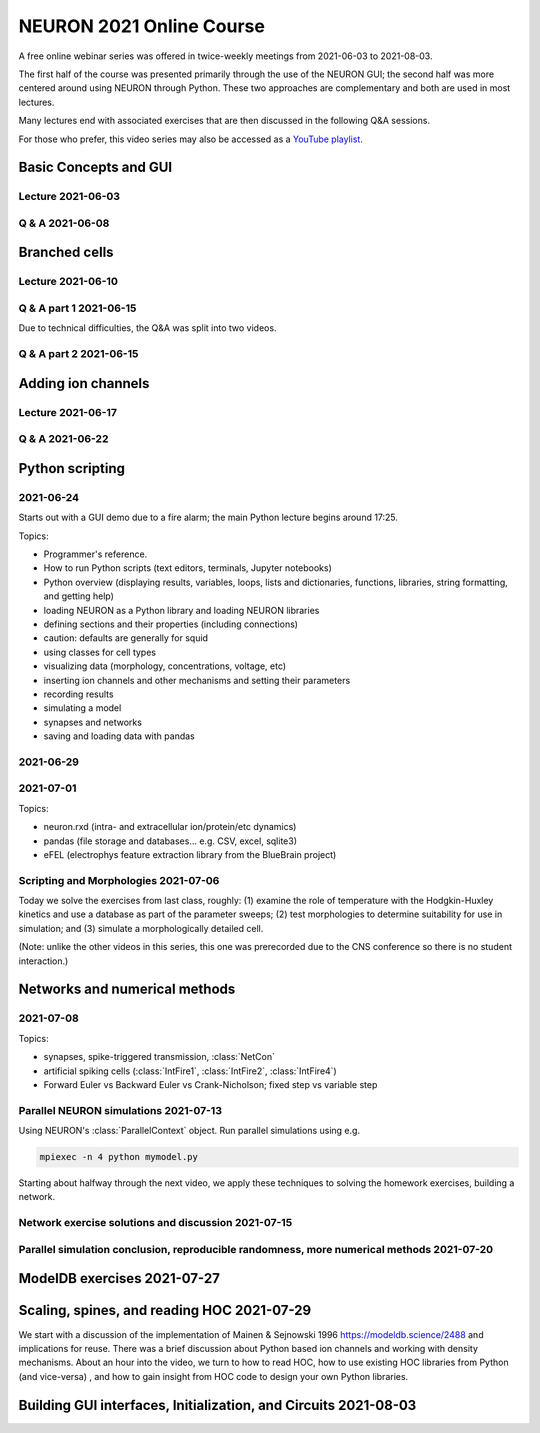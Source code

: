 NEURON 2021 Online Course
=========================

A free online webinar series was offered in twice-weekly meetings from 2021-06-03 to 2021-08-03.

The first half of the course was presented primarily through the use of the NEURON GUI; the second
half was more centered around using NEURON through Python. These two approaches are complementary
and both are used in most lectures.

Many lectures end with associated exercises that are then discussed in the following Q&A sessions.

For those who prefer, this video series may also be accessed as a 
`YouTube playlist <https://www.youtube.com/watch?v=31ioJKfPw_g&list=PLydMjAmHmOmjIMkJkTnP0CzcdRSFwRLOU>`_.

Basic Concepts and GUI
----------------------

Lecture 2021-06-03
##################

.. raw:: html

    <center><iframe width="560" height="315" src="https://www.youtube.com/embed/31ioJKfPw_g?rel=0" frameborder="0" allowfullscreen></iframe></center>

Q & A 2021-06-08
################

.. raw:: html

    <center><iframe width="560" height="315" src="https://www.youtube.com/embed/aryIh07hJ_k?rel=0" frameborder="0" allowfullscreen></iframe></center>

Branched cells
--------------

Lecture 2021-06-10
##################

.. raw:: html

    <center><iframe width="560" height="315" src="https://www.youtube.com/embed/k-CyQp3ZrLI?rel=0" frameborder="0" allowfullscreen></iframe></center>

Q & A part 1 2021-06-15
#######################

Due to technical difficulties, the Q&A was split into two videos.

.. raw:: html

    <center><iframe width="560" height="315" src="https://www.youtube.com/embed/Gt8J5V1JAFo?rel=0" frameborder="0" allowfullscreen></iframe></center>

Q & A part 2 2021-06-15
#######################

.. raw:: html

    <center><iframe width="560" height="315" src="https://www.youtube.com/embed/ZCwVaccDjTE?rel=0" frameborder="0" allowfullscreen></iframe></center>



Adding ion channels
-------------------

Lecture 2021-06-17
##################

.. raw:: html

    <center><iframe width="560" height="315" src="https://www.youtube.com/embed/eV5dKD_bZ6E?rel=0" frameborder="0" allowfullscreen></iframe></center>

Q & A 2021-06-22
################

.. raw:: html

    <center><iframe width="560" height="315" src="https://www.youtube.com/embed/alr7yqj88Kg?rel=0" frameborder="0" allowfullscreen></iframe></center>


Python scripting
----------------

2021-06-24
##########

Starts out with a GUI demo due to a fire alarm; the main Python lecture
begins around 17:25.

Topics:

- Programmer's reference.
- How to run Python scripts (text editors, terminals, Jupyter notebooks)
- Python overview (displaying results, variables, loops, lists and dictionaries, functions, libraries, string formatting, and getting help)
- loading NEURON as a Python library and loading NEURON libraries
- defining sections and their properties (including connections)
- caution: defaults are generally for squid
- using classes for cell types
- visualizing data (morphology, concentrations, voltage, etc)
- inserting ion channels and other mechanisms and setting their parameters
- recording results
- simulating a model
- synapses and networks
- saving and loading data with pandas


.. raw:: html

    <center><iframe width="560" height="315" src="https://www.youtube.com/embed/ObSHSQCpkoo?rel=0" frameborder="0" allowfullscreen></iframe></center>

2021-06-29
##########

.. raw:: html

    <center><iframe width="560" height="315" src="https://www.youtube.com/embed/9BqJcKiYePM?rel=0" frameborder="0" allowfullscreen></iframe></center>

2021-07-01
##########

Topics:

- neuron.rxd (intra- and extracellular ion/protein/etc dynamics)
- pandas (file storage and databases... e.g. CSV, excel, sqlite3)
- eFEL (electrophys feature extraction library from the BlueBrain project)

.. raw:: html

    <center><iframe width="560" height="315" src="https://www.youtube.com/embed/sQ0fa1YRBR0?rel=0" frameborder="0" allowfullscreen></iframe></center>

.. _scripting_and_morphologies_20210706:

Scripting and Morphologies 2021-07-06
#####################################

Today we solve the exercises from last class, roughly: (1) examine the role of temperature with the Hodgkin-Huxley kinetics and use a database as part of the parameter sweeps; (2) test morphologies to determine suitability for use in simulation; and (3) simulate a morphologically detailed cell. 

(Note: unlike the other videos in this series, this one was prerecorded due to the CNS conference so there is no student interaction.)

.. raw:: html

    <center><iframe width="560" height="315" src="https://www.youtube.com/embed/yte708tOiVI?rel=0" frameborder="0" allowfullscreen></iframe></center>


Networks and numerical methods
------------------------------

2021-07-08
##########

Topics:

- synapses, spike-triggered transmission, :class:`NetCon`
- artificial spiking cells (:class:`IntFire1`, :class:`IntFire2`, :class:`IntFire4`)
- Forward Euler vs Backward Euler vs Crank-Nicholson; fixed step vs variable step

.. raw:: html

    <center><iframe width="560" height="315" src="https://www.youtube.com/embed/r9dxBS_e_RI?rel=0" frameborder="0" allowfullscreen></iframe></center>

.. _parallel-neuron-sims-2021-07-13:

Parallel NEURON simulations 2021-07-13
######################################

Using NEURON's :class:`ParallelContext` object. Run parallel simulations using e.g. 

.. code::

    mpiexec -n 4 python mymodel.py

Starting about halfway through the next video, we apply these techniques to solving the homework exercises, building a network.

.. raw:: html

    <center><iframe width="560" height="315" src="https://www.youtube.com/embed/aw_e5WyT1AQ?rel=0" frameborder="0" allowfullscreen></iframe></center>


Network exercise solutions and discussion 2021-07-15
####################################################

.. raw:: html

    <center><iframe width="560" height="315" src="https://www.youtube.com/embed/pRir3mTVtAw?rel=0" frameborder="0" allowfullscreen></iframe></center>


Parallel simulation conclusion, reproducible randomness, more numerical methods 2021-07-20
#########################################################################################

.. raw:: html

    <center><iframe width="560" height="315" src="https://www.youtube.com/embed/n0ZbUnIbpRE?rel=0" frameborder="0" allowfullscreen></iframe></center>


ModelDB exercises 2021-07-27
----------------------------

.. raw:: html

    <center><iframe width="560" height="315" src="https://www.youtube.com/embed/PBrWJ-S_YnM?rel=0" frameborder="0" allowfullscreen></iframe></center>

Scaling, spines, and reading HOC 2021-07-29
-------------------------------------------

We start with a discussion of the implementation of Mainen & Sejnowski 1996 `https://modeldb.science/2488 <https://modeldb.science/2488>`_ and implications for reuse. There was a brief discussion about Python based ion channels and working with density mechanisms. About an hour into the video, we turn to how to read HOC, how to use existing HOC libraries from Python (and vice-versa) , and how to gain insight from HOC code to design your own Python libraries.

.. raw:: html

    <center><iframe width="560" height="315" src="https://www.youtube.com/embed/4a-E5aICaVU?rel=0" frameborder="0" allowfullscreen></iframe></center>

Building GUI interfaces, Initialization, and Circuits 2021-08-03
----------------------------------------------------------------

.. raw:: html

    <center><iframe width="560" height="315" src="https://www.youtube.com/embed/E1K5ytVh08I?rel=0" frameborder="0" allowfullscreen></iframe></center>
